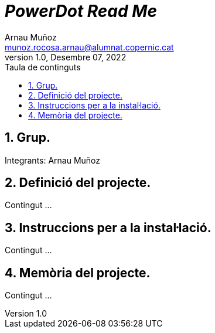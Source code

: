 :toc-title: Taula de continguts
:figure-caption: Figura
:table-caption: Taula
:example-caption: Exemple
:author: Arnau Muñoz
:email: munoz.rocosa.arnau@alumnat.copernic.cat
:revdate: Desembre 07, 2022
:revnumber: 1.0
:doctype: book
:encoding: utf-8
:lang: ca
:toc: left
:toclevels: 4
:sectnums:
:icons: font

= __PowerDot Read Me__

== Grup.

Integrants: Arnau Muñoz


== Definició del projecte.

Contingut ...

== Instruccions per a la instal·lació.

Contingut ...

== Memòria del projecte.

Contingut ...